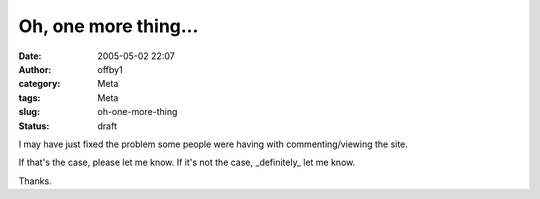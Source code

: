 Oh, one more thing...
#####################
:date: 2005-05-02 22:07
:author: offby1
:category: Meta
:tags: Meta
:slug: oh-one-more-thing
:status: draft

I may have just fixed the problem some people were having with
commenting/viewing the site.

If that's the case, please let me know. If it's not the case,
\_definitely\_ let me know.

Thanks.
